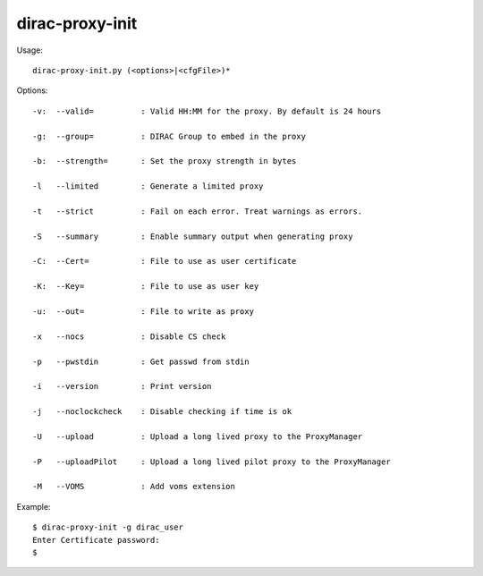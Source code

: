 =======================
dirac-proxy-init
=======================

Usage::

  dirac-proxy-init.py (<options>|<cfgFile>)* 

 

Options::

  -v:  --valid=          : Valid HH:MM for the proxy. By default is 24 hours 

  -g:  --group=          : DIRAC Group to embed in the proxy 

  -b:  --strength=       : Set the proxy strength in bytes 

  -l   --limited         : Generate a limited proxy 

  -t   --strict          : Fail on each error. Treat warnings as errors. 

  -S   --summary         : Enable summary output when generating proxy 

  -C:  --Cert=           : File to use as user certificate 

  -K:  --Key=            : File to use as user key 

  -u:  --out=            : File to write as proxy 

  -x   --nocs            : Disable CS check 

  -p   --pwstdin         : Get passwd from stdin 

  -i   --version         : Print version 

  -j   --noclockcheck    : Disable checking if time is ok 

  -U   --upload          : Upload a long lived proxy to the ProxyManager 

  -P   --uploadPilot     : Upload a long lived pilot proxy to the ProxyManager 

  -M   --VOMS            : Add voms extension 

Example::

  $ dirac-proxy-init -g dirac_user
  Enter Certificate password:
  $ 


